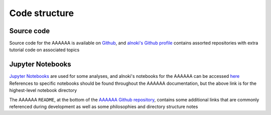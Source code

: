 Code structure
==============

Source code
^^^^^^^^^^^
Source code for the AAAAAA is available on
`Github <https://github.com/alnoki/AAAAAA>`_, and
`alnoki's Github profile <https://github.com/alnoki>`_ contains
assorted repositories with extra tutorial code on associated topics

Jupyter Notebooks
^^^^^^^^^^^^^^^^^
`Jupyter Notebooks <http://jupyter.org>`_ are used for some analyses,
and alnoki's notebooks for the AAAAAA can be accessed
`here <https://nbviewer.jupyter.org/github/alnoki/AAAAAA/tree/master/nbs/>`_
References to specific notebooks should be found throughout the
AAAAAA documentation, but the above link is for the highest-level
notebook directory


The AAAAAA ``README``, at the bottom of the
`AAAAAA Github repository <https://github.com/alnoki/AAAAAA>`_,
contains some additional links that are commonly referenced during
development as well as some philosophies and directory structure notes